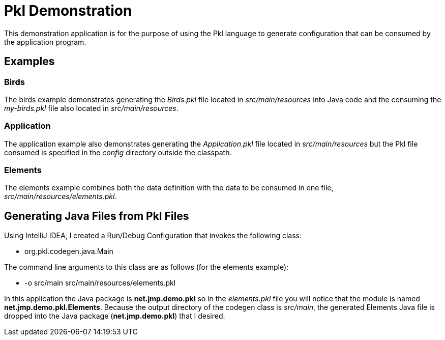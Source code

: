 = Pkl Demonstration

This demonstration application is for the purpose of using the Pkl language to
generate configuration that can be consumed by the application program.

== Examples

=== Birds

The birds example demonstrates generating the _Birds.pkl_ file located in _src/main/resources_ into Java code and the consuming the _my-birds.pkl_ file also located in _src/main/resources_.

=== Application

The application example also demonstrates generating the _Application.pkl_ file located in _src/main/resources_ but the Pkl file consumed is specified in the _config_ directory outside the classpath.

=== Elements

The elements example combines both the data definition with the data to be consumed in one file, _src/main/resources/elements.pkl_.

== Generating Java Files from Pkl Files

Using IntelliJ IDEA, I created a Run/Debug Configuration that invokes the following class:

* org.pkl.codegen.java.Main

The command line arguments to this class are as follows (for the elements example):

* -o src/main src/main/resources/elements.pkl

In this application the Java package is *net.jmp.demo.pkl* so in the _elements.pkl_ file you will notice that the module is named *net.jmp.demo.pkl.Elements*.  Because the output directory of the codegen class is _src/main_, the generated Elements Java file is dropped into the Java package (*net.jmp.demo.pkl*) that I desired.
